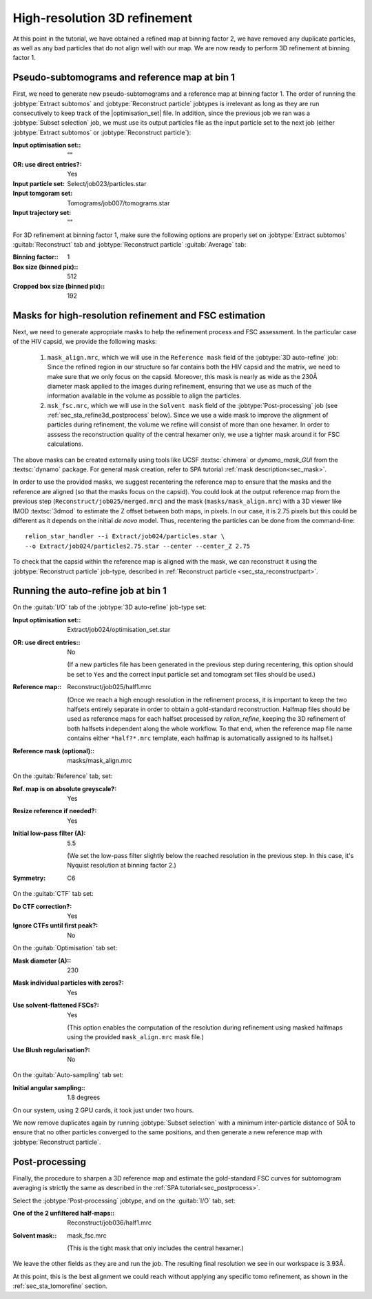 .. _sec_sta_refine3d:

High-resolution 3D refinement
=============================

At this point in the tutorial, we have obtained a refined map at binning factor 2, we have removed any duplicate particles, as well as any bad particles that do not align well with our map.
We are now ready to perform 3D refinement at binning factor 1.

.. _sec_sta_refine3d_subtomo:

Pseudo-subtomograms and reference map at bin 1
----------------------------------------------

First, we need to generate new pseudo-subtomograms and a reference map at binning factor 1. 
The order of running the :jobtype:`Extract subtomos` and :jobtype:`Reconstruct particle` jobtypes is irrelevant as long as they are run consecutively to keep track of the |optimisation_set| file. 
In addition, since the previous job we ran was a :jobtype:`Subset selection` job, we must use its output particles file as the input particle set to the next job (either :jobtype:`Extract subtomos` or :jobtype:`Reconstruct particle`):

:Input optimisation set:: ""
:OR\: use direct entries?: Yes
:Input particle set: Select/job023/particles.star
:Input tomgoram set: Tomograms/job007/tomograms.star
:Input trajectory set: ""

For 3D refinement at binning factor 1, make sure the following options are properly set on :jobtype:`Extract subtomos` :guitab:`Reconstruct` tab and :jobtype:`Reconstruct particle` :guitab:`Average` tab:

:Binning factor:: 1
:Box size (binned pix):: 512
:Cropped box size (binned pix):: 192


.. _sec_sta_refine3d_mask:

Masks for high-resolution refinement and FSC estimation
--------------------------------------------------------------------------

Next, we need to generate appropriate masks to help the refinement process and FSC assessment. In the particular case of the HIV capsid, we provide the following masks: 

 1. ``mask_align.mrc``, which we will use in the ``Reference mask`` field of the :jobtype:`3D auto-refine` job: Since the refined region in our structure so far contains both the HIV capsid and the matrix, we need to make sure that we only focus on the capsid. Moreover, this mask is nearly as wide as the 230Å diameter mask applied to the images during refinement, ensuring that we use as much of the information available in the volume as possible to align the particles. 

 2. ``msk_fsc.mrc``, which we will use in the ``Solvent mask`` field of the :jobtype:`Post-processing` job (see :ref:`sec_sta_refine3d_postprocess` below). Since we use a wide mask to improve the alignment of particles during refinement, the volume we refine will consist of more than one hexamer. In order to asssess the reconstruction quality of the central hexamer only, we use a tighter mask around it for FSC calculations.

The above masks can be created externally using tools like UCSF :textsc:`chimera` or `dynamo_mask_GUI` from the :textsc:`dynamo` package.
For general mask creation, refer to SPA tutorial :ref:`mask description<sec_mask>`.

In order to use the provided masks, we suggest recentering the reference map to ensure that the masks and the reference are aligned (so that the masks focus on the capsid).
You could look at the output reference map from the previous step (``Reconstruct/job025/merged.mrc``) and the mask (``masks/mask_align.mrc``) with a 3D viewer like IMOD :textsc:`3dmod` to estimate the Z offset between both maps, in pixels. 
In our case, it is 2.75 pixels but this could be different as it depends on the initial *de novo* model. 
Thus, recentering the particles can be done from the command-line:

::

    relion_star_handler --i Extract/job024/particles.star \
    --o Extract/job024/particles2.75.star --center --center_Z 2.75

To check that the capsid within the reference map is aligned with the mask, we can reconstruct it using the :jobtype:`Reconstruct particle` job-type, described in :ref:`Reconstruct particle <sec_sta_reconstructpart>`.


.. _sec_sta_refine3d_refinebin1:

Running the auto-refine job at bin 1
-------------------------------------



On the :guitab:`I/O` tab of the :jobtype:`3D auto-refine` job-type set:

:Input optimisation set:: Extract/job024/optimisation_set.star

:OR\: use direct entries:: No

      (If a new particles file has been generated in the previous step during recentering, this option should be set to ``Yes`` and the correct input particle set and tomogram set files should be used.)

:Reference map:: Reconstruct/job025/half1.mrc

      (Once we reach a high enough resolution in the refinement process, it is important to keep the two halfsets entirely separate in order to obtain a gold-standard reconstruction. 
      Halfmap files should be used as reference maps for each halfset processed by `relion_refine`, keeping the 3D refinement of both halfsets independent along the whole workflow. 
      To that end, when the reference map file name contains either ``*half?*.mrc`` template, each halfmap is automatically assigned to its halfset.)

:Reference mask (optional):: masks/mask_align.mrc

On the :guitab:`Reference` tab, set:

:Ref. map is on absolute greyscale?: Yes

:Resize reference if needed?: Yes

:Initial low-pass filter (A): 5.5

     (We set the low-pass filter slightly below the reached resolution in the previous step. In this case, it's Nyquist resolution at binning factor 2.)

:Symmetry: C6

On the :guitab:`CTF` tab set:

:Do CTF correction?: Yes

:Ignore CTFs until first peak?: No

On the :guitab:`Optimisation` tab set:

:Mask diameter (A):: 230

:Mask individual particles with zeros?: Yes

:Use solvent-flattened FSCs?: Yes

	(This option enables the computation of the resolution during refinement using masked halfmaps using the provided ``mask_align.mrc`` mask file.)

:Use Blush regularisation?: No

On the :guitab:`Auto-sampling` tab set:

:Initial angular sampling:: 1.8 degrees

On our system, using 2 GPU cards, it took just under two hours.

We now remove duplicates again by running :jobtype:`Subset selection` with a minimum inter-particle distance of 50Å to ensure that no other particles converged to the same positions, and then generate a new reference map  with :jobtype:`Reconstruct particle`.

.. _sec_sta_refine3d_postprocess:

Post-processing
---------------

Finally, the procedure to sharpen a 3D reference map and estimate the gold-standard FSC curves for subtomogram averaging is strictly the same as described in the :ref:`SPA tutorial<sec_postprocess>`.

Select the :jobtype:'Post-processing` jobtype, and on the :guitab:`I/O` tab, set:

:One of the 2 unfiltered half-maps:: Reconstruct/job036/half1.mrc

:Solvent mask:: mask_fsc.mrc

	(This is the tight mask that only includes the central hexamer.)

We leave the other fields as they are and run the job. The resulting final resolution we see in our workspace is 3.93Å.

At this point, this is the best alignment we could reach without applying any specific tomo refinement, as shown in the :ref:`sec_sta_tomorefine` section.


.. |optimisation_set| replace:: :ref:`optimisation set <sec_sta_optimisation_set>`
